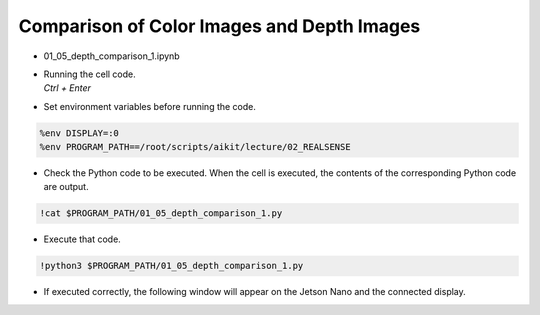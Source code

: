 Comparison of Color Images and Depth Images
====================

.. raw:: html
    
    <div style="background: #C3F8FF" class="admonition note custom">
        <p style="background: light-blue" class="admonition-title">
            Follow along: Comparison of Color Images and Depth Images
        </p>
        <div class="line-block">
            <div class="line">The program launching process along with parameter settings are all simplified and set up on the Jupyter Notebook Environment.</div>
        </div>
        <ul>
            <li>Open the 01_05_depth_comparison_1.ipynb Jupyter Notebook.</li>
            <li>Compares the rgb image and the depth image and outputs it to the display connected to the jetson nano.</li>
            <li>Make sure your display is connected to your Jetson Nano!</li>

        </ul>
        <div class="line">(The Jetson Board used for these examples are => Jetson Nano)</div>
        
    </div>


.. raw:: html

    <hr>

-   01_05_depth_comparison_1.ipynb
-   | Running the cell code.
    | `Ctrl + Enter`

.. thumbnail:: /_images/depth_camera/realsense_ex_5-1.png

-   Set environment variables before running the code.

.. code-block:: python

    %env DISPLAY=:0
    %env PROGRAM_PATH==/root/scripts/aikit/lecture/02_REALSENSE


-   Check the Python code to be executed. When the cell is executed, the contents of the corresponding Python code are output.

.. code-block:: python

    !cat $PROGRAM_PATH/01_05_depth_comparison_1.py

-   Execute that code.

.. code-block:: python

    !python3 $PROGRAM_PATH/01_05_depth_comparison_1.py

-   If executed correctly, the following window will appear on the Jetson Nano and the connected display.

.. thumbnail:: /_images/depth_camera/realsense_ex_5-2.png

